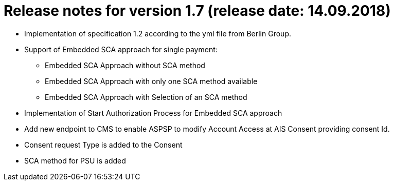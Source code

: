 = Release notes for version 1.7 (release date: 14.09.2018)

* Implementation of specification 1.2 according to the yml file from Berlin Group.
* Support of Embedded SCA approach for single payment:
 ** Embedded SCA Approach without SCA method
 ** Embedded SCA Approach with only one SCA method available
 ** Embedded SCA Approach with Selection of an SCA method
* Implementation of Start Authorization Process for Embedded SCA approach
* Add new endpoint to CMS to enable ASPSP to modify Account Access at AIS Consent providing consent Id.
* Consent request Type is added to the Consent
* SCA method for PSU is added
